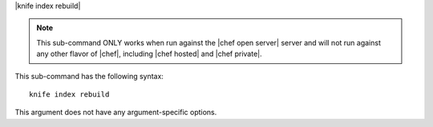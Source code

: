 .. The contents of this file are included in multiple topics.
.. This file describes a command or a sub-command for Knife.
.. This file should not be changed in a way that hinders its ability to appear in multiple documentation sets.


|knife index rebuild|

.. note:: This sub-command ONLY works when run against the |chef open server| server and will not run against any other flavor of |chef|, including |chef hosted| and |chef private|.

This sub-command has the following syntax::

   knife index rebuild

This argument does not have any argument-specific options.
